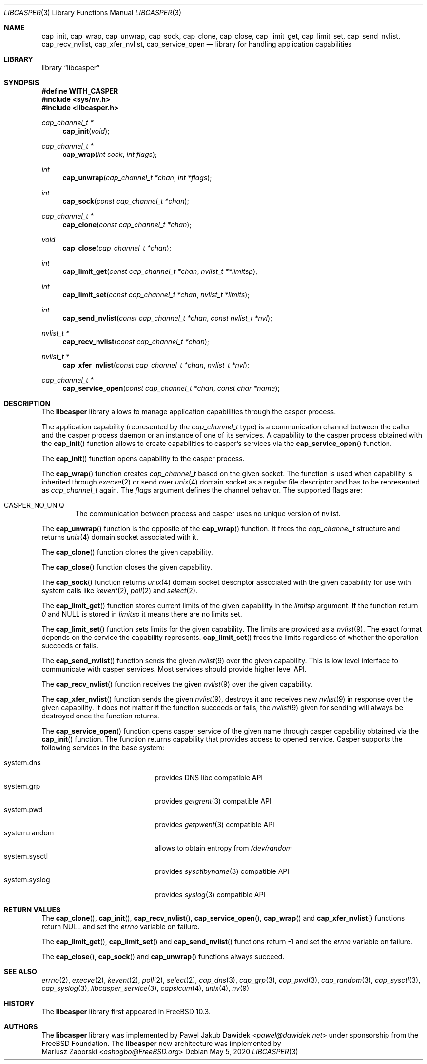 .\" Copyright (c) 2013 The FreeBSD Foundation
.\" Copyright (c) 2018 Mariusz Zaborski <oshogbo@FreeBSD.org>
.\" All rights reserved.
.\"
.\" This documentation was written by Pawel Jakub Dawidek under sponsorship
.\" from the FreeBSD Foundation.
.\"
.\" Redistribution and use in source and binary forms, with or without
.\" modification, are permitted provided that the following conditions
.\" are met:
.\" 1. Redistributions of source code must retain the above copyright
.\"    notice, this list of conditions and the following disclaimer.
.\" 2. Redistributions in binary form must reproduce the above copyright
.\"    notice, this list of conditions and the following disclaimer in the
.\"    documentation and/or other materials provided with the distribution.
.\"
.\" THIS SOFTWARE IS PROVIDED BY THE AUTHORS AND CONTRIBUTORS ``AS IS'' AND
.\" ANY EXPRESS OR IMPLIED WARRANTIES, INCLUDING, BUT NOT LIMITED TO, THE
.\" IMPLIED WARRANTIES OF MERCHANTABILITY AND FITNESS FOR A PARTICULAR PURPOSE
.\" ARE DISCLAIMED.  IN NO EVENT SHALL THE AUTHORS OR CONTRIBUTORS BE LIABLE
.\" FOR ANY DIRECT, INDIRECT, INCIDENTAL, SPECIAL, EXEMPLARY, OR CONSEQUENTIAL
.\" DAMAGES (INCLUDING, BUT NOT LIMITED TO, PROCUREMENT OF SUBSTITUTE GOODS
.\" OR SERVICES; LOSS OF USE, DATA, OR PROFITS; OR BUSINESS INTERRUPTION)
.\" HOWEVER CAUSED AND ON ANY THEORY OF LIABILITY, WHETHER IN CONTRACT, STRICT
.\" LIABILITY, OR TORT (INCLUDING NEGLIGENCE OR OTHERWISE) ARISING IN ANY WAY
.\" OUT OF THE USE OF THIS SOFTWARE, EVEN IF ADVISED OF THE POSSIBILITY OF
.\" SUCH DAMAGE.
.\"
.\"
.Dd May 5, 2020
.Dt LIBCASPER 3
.Os
.Sh NAME
.Nm cap_init ,
.Nm cap_wrap ,
.Nm cap_unwrap ,
.Nm cap_sock ,
.Nm cap_clone ,
.Nm cap_close ,
.Nm cap_limit_get ,
.Nm cap_limit_set ,
.Nm cap_send_nvlist ,
.Nm cap_recv_nvlist ,
.Nm cap_xfer_nvlist ,
.Nm cap_service_open
.Nd "library for handling application capabilities"
.Sh LIBRARY
.Lb libcasper
.Sh SYNOPSIS
.Fd #define WITH_CASPER
.In sys/nv.h
.In libcasper.h
.Ft "cap_channel_t *"
.Fn cap_init "void"
.Ft "cap_channel_t *"
.Fn cap_wrap "int sock" "int flags"
.Ft "int"
.Fn cap_unwrap "cap_channel_t *chan" "int *flags"
.Ft "int"
.Fn cap_sock "const cap_channel_t *chan"
.Ft "cap_channel_t *"
.Fn cap_clone "const cap_channel_t *chan"
.Ft "void"
.Fn cap_close "cap_channel_t *chan"
.Ft "int"
.Fn cap_limit_get "const cap_channel_t *chan" "nvlist_t **limitsp"
.Ft "int"
.Fn cap_limit_set "const cap_channel_t *chan" "nvlist_t *limits"
.Ft "int"
.Fn cap_send_nvlist "const cap_channel_t *chan" "const nvlist_t *nvl"
.Ft "nvlist_t *"
.Fn cap_recv_nvlist "const cap_channel_t *chan"
.Ft "nvlist_t *"
.Fn cap_xfer_nvlist "const cap_channel_t *chan" "nvlist_t *nvl"
.Ft "cap_channel_t *"
.Fn cap_service_open "const cap_channel_t *chan" "const char *name"
.Sh DESCRIPTION
The
.Nm libcasper
library allows to manage application capabilities through the casper process.
.Pp
The application capability (represented by the
.Vt cap_channel_t
type) is a communication channel between the caller and the casper process
daemon or an instance of one of its services.
A capability to the casper process obtained with the
.Fn cap_init
function allows to create capabilities to casper's services via the
.Fn cap_service_open
function.
.Pp
The
.Fn cap_init
function opens capability to the casper process.
.Pp
The
.Fn cap_wrap
function creates
.Vt cap_channel_t
based on the given socket.
The function is used when capability is inherited through
.Xr execve 2
or send over
.Xr unix 4
domain socket as a regular file descriptor and has to be represented as
.Vt cap_channel_t
again.
The
.Fa flags
argument defines the channel behavior.
The supported flags are:
.Bl -ohang -offset indent
.It CASPER_NO_UNIQ
The communication between process and casper uses no unique version of nvlist.
.El
.Pp
The
.Fn cap_unwrap
function is the opposite of the
.Fn cap_wrap
function.
It frees the
.Vt cap_channel_t
structure and returns
.Xr unix 4
domain socket associated with it.
.Pp
The
.Fn cap_clone
function clones the given capability.
.Pp
The
.Fn cap_close
function closes the given capability.
.Pp
The
.Fn cap_sock
function returns
.Xr unix 4
domain socket descriptor associated with the given capability for use with
system calls like
.Xr kevent 2 ,
.Xr poll 2
and
.Xr select 2 .
.Pp
The
.Fn cap_limit_get
function stores current limits of the given capability in the
.Fa limitsp
argument.
If the function return
.Va 0
and
.Dv NULL
is stored in
.Fa limitsp
it means there are no limits set.
.Pp
The
.Fn cap_limit_set
function sets limits for the given capability.
The limits are provided as a
.Xr nvlist 9 .
The exact format depends on the service the capability represents.
.Fn cap_limit_set
frees the limits regardless of whether the operation succeeds or fails.
.Pp
The
.Fn cap_send_nvlist
function sends the given
.Xr nvlist 9
over the given capability.
This is low level interface to communicate with casper services.
Most services should provide higher level API.
.Pp
The
.Fn cap_recv_nvlist
function receives the given
.Xr nvlist 9
over the given capability.
.Pp
The
.Fn cap_xfer_nvlist
function sends the given
.Xr nvlist 9 ,
destroys it and receives new
.Xr nvlist 9
in response over the given capability.
It does not matter if the function succeeds or fails, the
.Xr nvlist 9
given for sending will always be destroyed once the function returns.
.Pp
The
.Fn cap_service_open
function opens casper service of the given name through casper capability
obtained via the
.Fn cap_init
function.
The function returns capability that provides access to opened service.
Casper supports the following services in the base system:
.Bl -tag -width "system.random" -compact -offset indent
.Pp
.It system.dns
provides DNS libc compatible API
.It system.grp
provides
.Xr getgrent 3
compatible API
.It system.pwd
provides
.Xr getpwent 3
compatible API
.It system.random
allows to obtain entropy from
.Pa /dev/random
.It system.sysctl
provides
.Xr sysctlbyname 3
compatible API
.It system.syslog
provides
.Xr syslog 3
compatible API
.Sh RETURN VALUES
The
.Fn cap_clone ,
.Fn cap_init ,
.Fn cap_recv_nvlist ,
.Fn cap_service_open ,
.Fn cap_wrap
and
.Fn cap_xfer_nvlist
functions return
.Dv NULL
and set the
.Va errno
variable on failure.
.Pp
The
.Fn cap_limit_get ,
.Fn cap_limit_set
and
.Fn cap_send_nvlist
functions return
.Dv -1
and set the
.Va errno
variable on failure.
.Pp
The
.Fn cap_close ,
.Fn cap_sock
and
.Fn cap_unwrap
functions always succeed.
.Sh SEE ALSO
.Xr errno 2 ,
.Xr execve 2 ,
.Xr kevent 2 ,
.Xr poll 2 ,
.Xr select 2 ,
.Xr cap_dns 3 ,
.Xr cap_grp 3 ,
.Xr cap_pwd 3 ,
.Xr cap_random 3 ,
.Xr cap_sysctl 3 ,
.Xr cap_syslog 3 ,
.Xr libcasper_service 3 ,
.Xr capsicum 4 ,
.Xr unix 4 ,
.Xr nv 9
.Sh HISTORY
The
.Nm libcasper
library first appeared in
.Fx 10.3 .
.Sh AUTHORS
The
.Nm libcasper
library was implemented by
.An Pawel Jakub Dawidek Aq Mt pawel@dawidek.net
under sponsorship from the FreeBSD Foundation.
The
.Nm libcasper
new architecture was implemented by
.An Mariusz Zaborski Aq Mt oshogbo@FreeBSD.org
.
